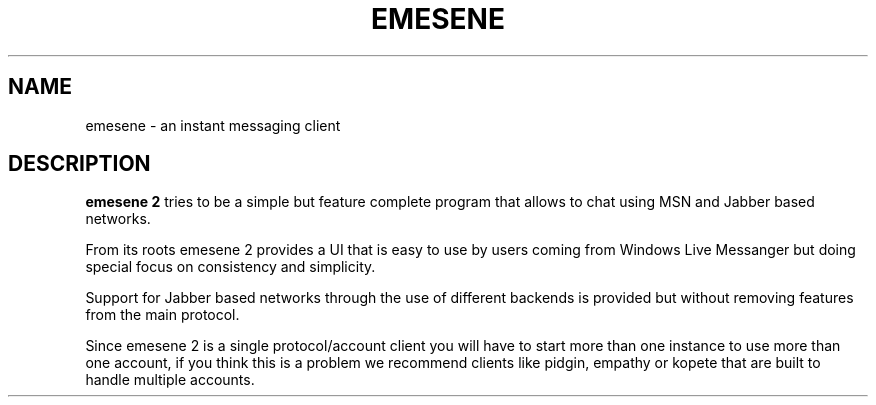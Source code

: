 .TH EMESENE 1  "March 1, 2011"
.SH NAME
emesene \- an instant messaging client
.SH DESCRIPTION
.B emesene 2
tries to be a simple but feature complete program that allows to chat
using MSN and Jabber based networks.
.sp
From its roots emesene 2 provides a UI that is easy to use by users coming
from Windows Live Messanger but doing special focus on consistency and
simplicity.
.sp
Support for Jabber based networks through the use of different backends is
provided but without removing features from the main protocol.
.sp
Since emesene 2 is a single protocol/account client you will have to start more
than one instance to use more than one account, if you think this is a problem
we recommend clients like pidgin, empathy or kopete that are built to handle
multiple accounts.
